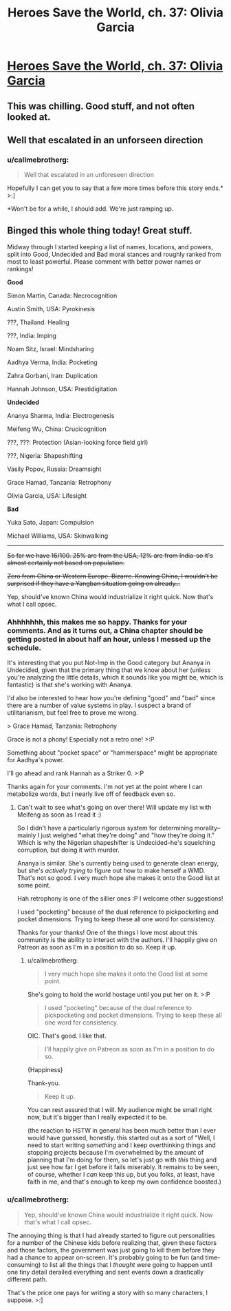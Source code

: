 #+TITLE: Heroes Save the World, ch. 37: Olivia Garcia

* [[https://heroessavetheworld.wordpress.com/2017/01/17/awful-shadow-ch-11-olivia-garcia/][Heroes Save the World, ch. 37: Olivia Garcia]]
:PROPERTIES:
:Author: callmebrotherg
:Score: 10
:DateUnix: 1484711831.0
:DateShort: 2017-Jan-18
:END:

** This was chilling. Good stuff, and not often looked at.
:PROPERTIES:
:Author: FeepingCreature
:Score: 4
:DateUnix: 1484717574.0
:DateShort: 2017-Jan-18
:END:


** Well that escalated in an unforseen direction
:PROPERTIES:
:Author: MaddoScientisto
:Score: 3
:DateUnix: 1484781861.0
:DateShort: 2017-Jan-19
:END:

*** u/callmebrotherg:
#+begin_quote
  Well that escalated in an unforeseen direction
#+end_quote

Hopefully I can get you to say that a few more times before this story ends.* >:]

*Won't be for a while, I should add. We're just ramping up.
:PROPERTIES:
:Author: callmebrotherg
:Score: 2
:DateUnix: 1484785914.0
:DateShort: 2017-Jan-19
:END:


** Binged this whole thing today! Great stuff.

Midway through I started keeping a list of names, locations, and powers, split into Good, Undecided and Bad moral stances and roughly ranked from most to least powerful. Please comment with better power names or rankings!

*Good*

Simon Martin, Canada: Necrocognition

Austin Smith, USA: Pyrokinesis

???, Thailand: Healing

???, India: Imping

Noam Sitz, Israel: Mindsharing

Aadhya Verma, India: Pocketing

Zahra Gorbani, Iran: Duplication

Hannah Johnson, USA: Prestidigitation

*Undecided*

Ananya Sharma, India: Electrogenesis

Meifeng Wu, China: Crucicognition

???, ???: Protection (Asian-looking force field girl)

???, Nigeria: Shapeshifting

Vasily Popov, Russia: Dreamsight

Grace Hamad, Tanzania: Retrophony

Olivia Garcia, USA: Lifesight

*Bad*

Yuka Sato, Japan: Compulsion

Michael Williams, USA: Skinwalking

--------------

+So far we have 16/100. 25% are from the USA, 12% are from India--so it's almost certainly not based on population.+

+Zero from China or Western Europe. Bizarre. Knowing China, I wouldn't be surprised if they have a Yangban situation going on already...+

Yep, should've known China would industrialize it right quick. Now that's what I call opsec.
:PROPERTIES:
:Author: LazarusRises
:Score: 2
:DateUnix: 1484891573.0
:DateShort: 2017-Jan-20
:END:

*** Ahhhhhhh, this makes me so happy. Thanks for your comments. And as it turns out, a China chapter should be getting posted in about half an hour, unless I messed up the schedule.

It's interesting that you put Not-Imp in the Good category but Ananya in Undecided, given that the primary thing that we know about her (unless you're analyzing the little details, which it sounds like you might be, which is fantastic) is that she's working with Ananya.

I'd also be interested to hear how you're defining "good" and "bad" since there are a number of value systems in play. I suspect a brand of utilitarianism, but feel free to prove me wrong.

> Grace Hamad, Tanzania: Retrophony

Grace is not a phony! Especially not a retro one! >:P

Something about "pocket space" or "hammerspace" might be appropriate for Aadhya's power.

I'll go ahead and rank Hannah as a Striker 0. >:P

Thanks again for your comments. I'm not yet at the point where I can metabolize words, but i nearly live off of feedback even so.
:PROPERTIES:
:Author: callmebrotherg
:Score: 2
:DateUnix: 1484894563.0
:DateShort: 2017-Jan-20
:END:

**** Can't wait to see what's going on over there! Will update my list with Meifeng as soon as I read it :)

So I didn't have a particularly rigorous system for determining morality--mainly I just weighed "what they're doing" and "how they're doing it." Which is why the Nigerian shapeshifter is Undecided--he's squelching corruption, but doing it with murder.

Ananya is similar. She's currently being used to generate clean energy, but she's /actively trying/ to figure out how to make herself a WMD. That's not so good. I very much hope she makes it onto the Good list at some point.

Hah retrophony is one of the sillier ones :P I welcome other suggestions!

I used "pocketing" because of the dual reference to pickpocketing and pocket dimensions. Trying to keep these all one word for consistency.

Thanks for your thanks! One of the things I love most about this community is the ability to interact with the authors. I'll happily give on Patreon as soon as I'm in a position to do so. Keep it up.
:PROPERTIES:
:Author: LazarusRises
:Score: 2
:DateUnix: 1484931759.0
:DateShort: 2017-Jan-20
:END:

***** u/callmebrotherg:
#+begin_quote
  I very much hope she makes it onto the Good list at some point.
#+end_quote

She's going to hold the world hostage until you put her on it. >:P

#+begin_quote
  I used "pocketing" because of the dual reference to pickpocketing and pocket dimensions. Trying to keep these all one word for consistency.
#+end_quote

OIC. That's good. I like that.

#+begin_quote
  I'll happily give on Patreon as soon as I'm in a position to do so.
#+end_quote

{Happiness}

Thank-you.

#+begin_quote
  Keep it up.
#+end_quote

You can rest assured that I will. My audience might be small right now, but it's bigger than I really expected it to be.

(the reaction to HSTW in general has been much better than I ever would have guessed, honestly. this started out as a sort of "Well, I need to start writing /something/ and I keep overthinking things and stopping projects because I'm overwhelmed by the amount of planning that I'm doing for them, so let's just go with /this/ thing and just see how far I get before it fails miserably. It remains to be seen, of course, whether I /can/ keep this up, but you folks, at least, have faith in me, and that's enough to keep my own confidence boosted.)
:PROPERTIES:
:Author: callmebrotherg
:Score: 1
:DateUnix: 1485158646.0
:DateShort: 2017-Jan-23
:END:


*** u/callmebrotherg:
#+begin_quote
  Yep, should've known China would industrialize it right quick. Now that's what I call opsec.
#+end_quote

The annoying thing is that I had already started to figure out personalities for a number of the Chinese kids before realizing that, given these factors and those factors, the government was just going to kill them before they had a chance to appear on-screen. It's probably going to be fun (and time-consuming) to list all the things that I /thought/ were going to happen until one tiny detail derailed everything and sent events down a drastically different path.

That's the price one pays for writing a story with so many characters, I suppose. >:]
:PROPERTIES:
:Author: callmebrotherg
:Score: 1
:DateUnix: 1485158827.0
:DateShort: 2017-Jan-23
:END:
